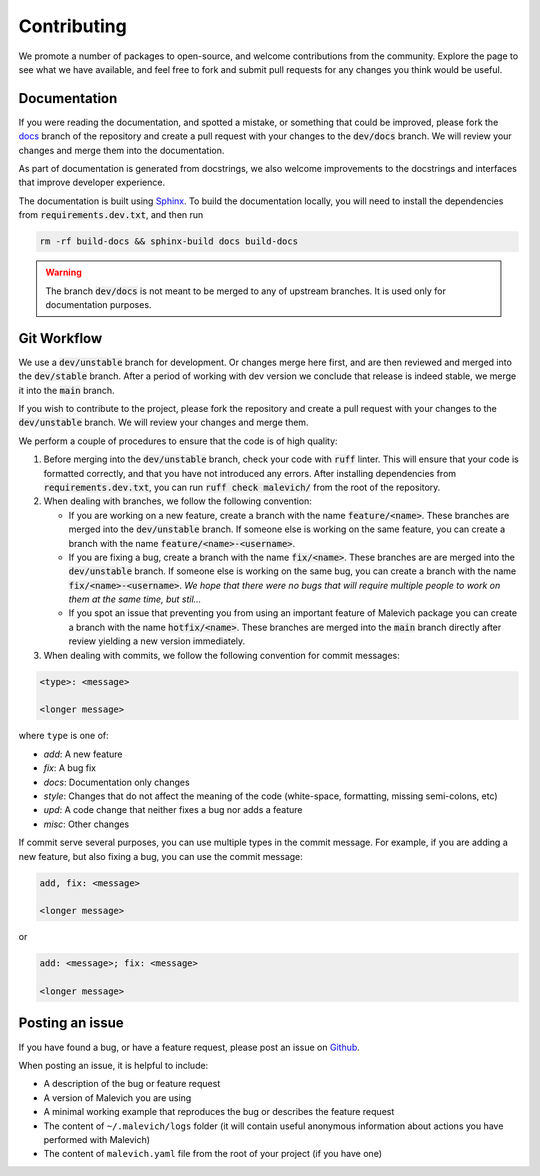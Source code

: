 ============
Contributing
============

We promote a number of packages to open-source, and welcome contributions from the community. Explore 
the page to see what we have available, and feel free to fork and submit pull requests for any
changes you think would be useful.


Documentation
-------------

If you were reading the documentation, and spotted a mistake, or something that could be improved,
please fork the `docs <https://github.com/malevichAI/malevich/tree/docs>`_ branch of the repository 
and create a pull request with your changes to the :code:`dev/docs` branch. We will review your
changes and merge them into the documentation.

As part of documentation is generated from docstrings, we also welcome improvements to the docstrings
and interfaces that improve developer experience. 

The documentation is built using `Sphinx <https://www.sphinx-doc.org/en/master/>`_. To build the
documentation locally, you will need to install the dependencies from :code:`requirements.dev.txt`,
and then run 

.. code-block:: console

    rm -rf build-docs && sphinx-build docs build-docs

.. warning::

   The branch :code:`dev/docs` is not meant to be merged to any of upstream
   branches. It is used only for documentation purposes.

Git Workflow
------------

We use a :code:`dev/unstable` branch for development. Or changes merge here first, and are then
reviewed and merged into the :code:`dev/stable` branch. After a period of working with dev version 
we conclude that release is indeed stable, we merge it into the :code:`main` branch. 

If you wish to contribute to the project, please fork the repository and create a pull request
with your changes to the :code:`dev/unstable` branch. We will review your changes and merge them.

We perform a couple of procedures to ensure that the code is of high quality:

1. Before merging into the :code:`dev/unstable` branch, check your code with :code:`ruff`
   linter. This will ensure that your code is formatted correctly, and that you have not
   introduced any errors. After installing dependencies from :code:`requirements.dev.txt`, you can
   run :code:`ruff check malevich/` from the root of the repository.

2. When dealing with branches, we follow the following convention:

   * If you are working on a new feature, create a branch with the name :code:`feature/<name>`. These
     branches are merged into the :code:`dev/unstable` branch. If someone else is working on the same
     feature, you can create a branch with the name :code:`feature/<name>-<username>`. 
    
   * If you are fixing a bug, create a branch with the name :code:`fix/<name>`. These branches are
     are merged into the :code:`dev/unstable` branch. If someone else is working on the same bug, you
     can create a branch with the name :code:`fix/<name>-<username>`. *We hope that there were no
     bugs that will require multiple people to work on them at the same time, but stil...*

   * If you spot an issue that preventing you from using an important feature of Malevich package
     you can create a branch with the name :code:`hotfix/<name>`. These branches are merged into the
     :code:`main` branch directly after review yielding a new version immediately. 

3. When dealing with commits, we follow the following convention for commit messages:

.. code-block:: 

    <type>: <message>

    <longer message>

where ``type`` is one of:

* `add`: A new feature
* `fix`: A bug fix 
* `docs`: Documentation only changes
* `style`: Changes that do not affect the meaning of the code (white-space, formatting, missing semi-colons, etc)
* `upd`: A code change that neither fixes a bug nor adds a feature
* `misc`: Other changes

If commit serve several purposes, you can use multiple types in the commit message. For example,
if you are adding a new feature, but also fixing a bug, you can use the commit message:

.. code-block::

    add, fix: <message>

    <longer message>

or 

.. code-block::

    add: <message>; fix: <message>

    <longer message>


Posting an issue
----------------

If you have found a bug, or have a feature request, please post an issue on `Github <https://github.com/MalevichAI/malevich/issues>`_.

When posting an issue, it is helpful to include:

* A description of the bug or feature request
* A version of Malevich you are using
* A minimal working example that reproduces the bug or describes the feature request
* The content of ``~/.malevich/logs`` folder (it will contain useful anonymous information about actions you have performed with Malevich)
* The content of ``malevich.yaml`` file from the root of your project (if you have one)
